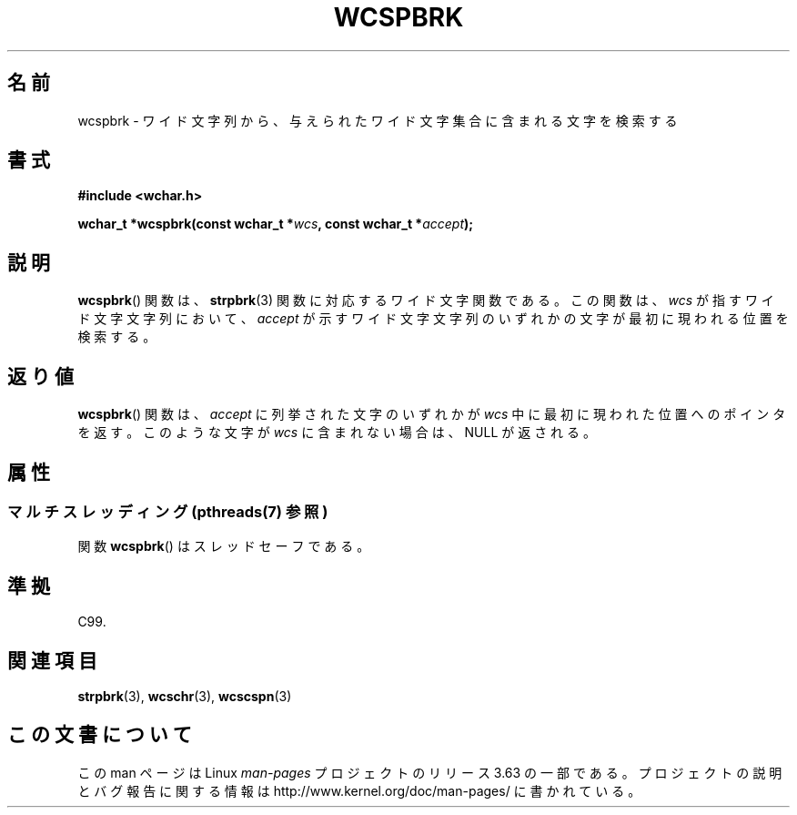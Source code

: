 .\" Copyright (c) Bruno Haible <haible@clisp.cons.org>
.\"
.\" %%%LICENSE_START(GPLv2+_DOC_ONEPARA)
.\" This is free documentation; you can redistribute it and/or
.\" modify it under the terms of the GNU General Public License as
.\" published by the Free Software Foundation; either version 2 of
.\" the License, or (at your option) any later version.
.\" %%%LICENSE_END
.\"
.\" References consulted:
.\"   GNU glibc-2 source code and manual
.\"   Dinkumware C library reference http://www.dinkumware.com/
.\"   OpenGroup's Single UNIX specification http://www.UNIX-systems.org/online.html
.\"   ISO/IEC 9899:1999
.\"
.\"*******************************************************************
.\"
.\" This file was generated with po4a. Translate the source file.
.\"
.\"*******************************************************************
.\"
.\" Translated Sat Oct 23 15:19:34 JST 1999
.\"           by FUJIWARA Teruyoshi <fujiwara@linux.or.jp>
.\"
.TH WCSPBRK 3 2013\-11\-18 GNU "Linux Programmer's Manual"
.SH 名前
wcspbrk \- ワイド文字列から、与えられたワイド文字集合に含まれる文字を検索する
.SH 書式
.nf
\fB#include <wchar.h>\fP
.sp
\fBwchar_t *wcspbrk(const wchar_t *\fP\fIwcs\fP\fB, const wchar_t *\fP\fIaccept\fP\fB);\fP
.fi
.SH 説明
\fBwcspbrk\fP()  関数は、 \fBstrpbrk\fP(3)  関数に対応するワイド文字関数である。 この関数は、\fIwcs\fP
が指すワイド文字文字列において、\fIaccept\fP が 示すワイド文字文字列のいずれかの文字が最初に現われる位置を検索する。
.SH 返り値
\fBwcspbrk\fP()  関数は、\fIaccept\fP に列挙された文字のいずれかが \fIwcs\fP
中に最初に現われた位置へのポインタを返す。このような文字が \fIwcs\fP に含まれない場合は、NULL が返される。
.SH 属性
.SS "マルチスレッディング (pthreads(7) 参照)"
関数 \fBwcspbrk\fP() はスレッドセーフである。
.SH 準拠
C99.
.SH 関連項目
\fBstrpbrk\fP(3), \fBwcschr\fP(3), \fBwcscspn\fP(3)
.SH この文書について
この man ページは Linux \fIman\-pages\fP プロジェクトのリリース 3.63 の一部
である。プロジェクトの説明とバグ報告に関する情報は
http://www.kernel.org/doc/man\-pages/ に書かれている。
